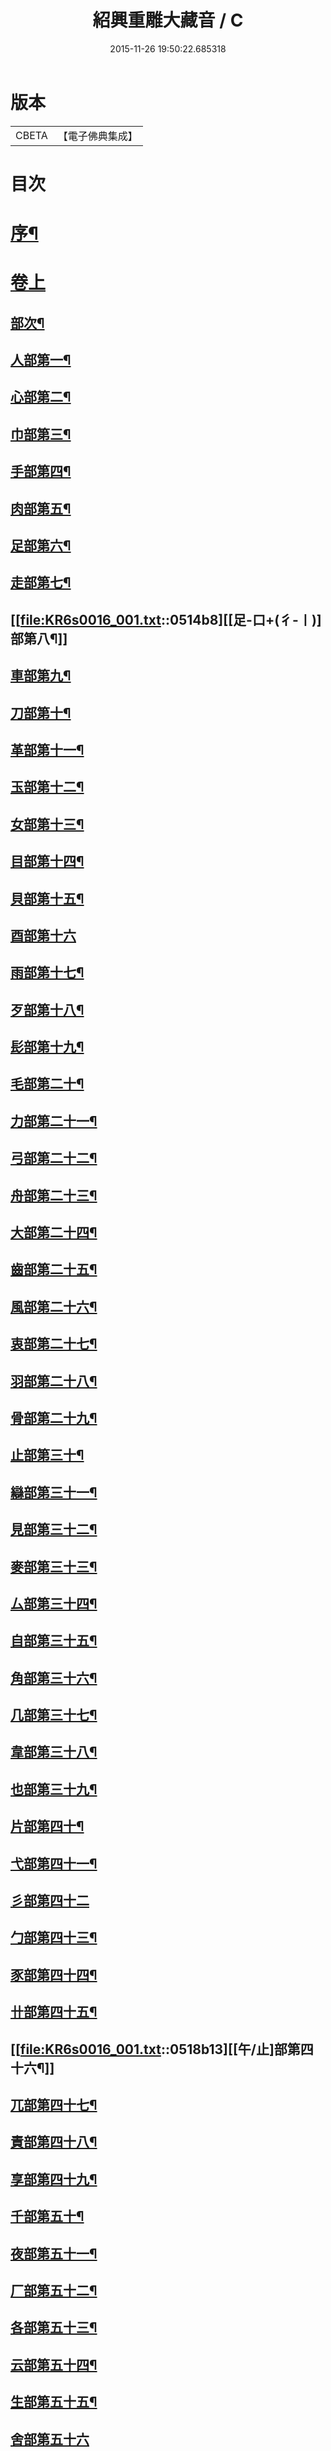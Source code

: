 #+TITLE: 紹興重雕大藏音 / C
#+DATE: 2015-11-26 19:50:22.685318
* 版本
 |     CBETA|【電子佛典集成】|

* 目次
* [[file:KR6s0016_001.txt::001-0510a2][序¶]]
* [[file:KR6s0016_001.txt::0510b11][卷上]]
** [[file:KR6s0016_001.txt::0510b13][部次¶]]
** [[file:KR6s0016_001.txt::0510c14][人部第一¶]]
** [[file:KR6s0016_001.txt::0511b14][心部第二¶]]
** [[file:KR6s0016_001.txt::0512a16][巾部第三¶]]
** [[file:KR6s0016_001.txt::0512b2][手部第四¶]]
** [[file:KR6s0016_001.txt::0513b15][肉部第五¶]]
** [[file:KR6s0016_001.txt::0514a3][足部第六¶]]
** [[file:KR6s0016_001.txt::0514b5][走部第七¶]]
** [[file:KR6s0016_001.txt::0514b8][[足-口+(彳-〡)]部第八¶]]
** [[file:KR6s0016_001.txt::0514c4][車部第九¶]]
** [[file:KR6s0016_001.txt::0514c17][刀部第十¶]]
** [[file:KR6s0016_001.txt::0515a7][革部第十一¶]]
** [[file:KR6s0016_001.txt::0515a17][玉部第十二¶]]
** [[file:KR6s0016_001.txt::0515b14][女部第十三¶]]
** [[file:KR6s0016_001.txt::0515c12][目部第十四¶]]
** [[file:KR6s0016_001.txt::0516a11][貝部第十五¶]]
** [[file:KR6s0016_001.txt::0516a20][酉部第十六]]
** [[file:KR6s0016_001.txt::0516b10][雨部第十七¶]]
** [[file:KR6s0016_001.txt::0516b17][歹部第十八¶]]
** [[file:KR6s0016_001.txt::0516c4][髟部第十九¶]]
** [[file:KR6s0016_001.txt::0516c10][毛部第二十¶]]
** [[file:KR6s0016_001.txt::0516c16][力部第二十一¶]]
** [[file:KR6s0016_001.txt::0517a2][弓部第二十二¶]]
** [[file:KR6s0016_001.txt::0517a8][舟部第二十三¶]]
** [[file:KR6s0016_001.txt::0517a13][大部第二十四¶]]
** [[file:KR6s0016_001.txt::0517a18][齒部第二十五¶]]
** [[file:KR6s0016_001.txt::0517b4][風部第二十六¶]]
** [[file:KR6s0016_001.txt::0517b9][衷部第二十七¶]]
** [[file:KR6s0016_001.txt::0517b14][羽部第二十八¶]]
** [[file:KR6s0016_001.txt::0517b19][骨部第二十九¶]]
** [[file:KR6s0016_001.txt::0517c3][止部第三十¶]]
** [[file:KR6s0016_001.txt::0517c7][䜌部第三十一¶]]
** [[file:KR6s0016_001.txt::0517c11][見部第三十二¶]]
** [[file:KR6s0016_001.txt::0517c14][麥部第三十三¶]]
** [[file:KR6s0016_001.txt::0517c17][厶部第三十四¶]]
** [[file:KR6s0016_001.txt::0517c20][自部第三十五¶]]
** [[file:KR6s0016_001.txt::0518a3][角部第三十六¶]]
** [[file:KR6s0016_001.txt::0518a6][几部第三十七¶]]
** [[file:KR6s0016_001.txt::0518a9][韋部第三十八¶]]
** [[file:KR6s0016_001.txt::0518a12][也部第三十九¶]]
** [[file:KR6s0016_001.txt::0518a15][片部第四十¶]]
** [[file:KR6s0016_001.txt::0518a18][弋部第四十一¶]]
** [[file:KR6s0016_001.txt::0518a20][彡部第四十二]]
** [[file:KR6s0016_001.txt::0518b4][勹部第四十三¶]]
** [[file:KR6s0016_001.txt::0518b7][豕部第四十四¶]]
** [[file:KR6s0016_001.txt::0518b10][卄部第四十五¶]]
** [[file:KR6s0016_001.txt::0518b13][[午/止]部第四十六¶]]
** [[file:KR6s0016_001.txt::0518b16][兀部第四十七¶]]
** [[file:KR6s0016_001.txt::0518b18][責部第四十八¶]]
** [[file:KR6s0016_001.txt::0518b20][享部第四十九¶]]
** [[file:KR6s0016_001.txt::0518c2][千部第五十¶]]
** [[file:KR6s0016_001.txt::0518c4][夜部第五十一¶]]
** [[file:KR6s0016_001.txt::0518c6][厂部第五十二¶]]
** [[file:KR6s0016_001.txt::0518c8][各部第五十三¶]]
** [[file:KR6s0016_001.txt::0518c10][云部第五十四¶]]
** [[file:KR6s0016_001.txt::0518c12][生部第五十五¶]]
** [[file:KR6s0016_001.txt::0518c13][舍部第五十六]]
** [[file:KR6s0016_001.txt::0518c14][匕部第五十七]]
** [[file:KR6s0016_001.txt::0518c15][免部第五十八]]
* [[file:KR6s0016_002.txt::002-0522a1][卷中]]
** [[file:KR6s0016_002.txt::002-0522a3][部次¶]]
** [[file:KR6s0016_002.txt::0522b4][草部第一¶]]
** [[file:KR6s0016_002.txt::0523b3][木部第二¶]]
** [[file:KR6s0016_002.txt::0524a16][竹部第三¶]]
** [[file:KR6s0016_002.txt::0524b17][土部第四¶]]
** [[file:KR6s0016_002.txt::0524c20][山部第五¶]]
** [[file:KR6s0016_002.txt::0525a20][石部第六]]
** [[file:KR6s0016_002.txt::0525b15][虫部第七¶]]
** [[file:KR6s0016_002.txt::0526a6][鳥部第八¶]]
** [[file:KR6s0016_002.txt::0526b4][馬部第九¶]]
** [[file:KR6s0016_002.txt::0526b17][犬部第十¶]]
** [[file:KR6s0016_002.txt::0526c11][虎部第十一¶]]
** [[file:KR6s0016_002.txt::0526c16][牛部第十二¶]]
** [[file:KR6s0016_002.txt::0526c20][羊部第十三]]
** [[file:KR6s0016_002.txt::0527a5][魚部第十四¶]]
** [[file:KR6s0016_002.txt::0527a11][衣部第十五¶]]
** [[file:KR6s0016_002.txt::0527b10][邑部第十六¶]]
** [[file:KR6s0016_002.txt::0527b20][阜部第十七]]
** [[file:KR6s0016_002.txt::0527c12][頁部第十八¶]]
** [[file:KR6s0016_002.txt::0528a5][日部第十九¶]]
** [[file:KR6s0016_002.txt::0528a19][曰部第二十¶]]
** [[file:KR6s0016_002.txt::0528b5][食部第二十一¶]]
** [[file:KR6s0016_002.txt::0528b16][尸部第二十二¶]]
** [[file:KR6s0016_002.txt::0528c4][彳部第二十三¶]]
** [[file:KR6s0016_002.txt::0528c12][方部第二十四¶]]
** [[file:KR6s0016_002.txt::0528c17][皿部第二十五¶]]
** [[file:KR6s0016_002.txt::0528c20][子部第二十六]]
** [[file:KR6s0016_002.txt::0529a5][豸部第二十七¶]]
** [[file:KR6s0016_002.txt::0529a9][亢部第二十八¶]]
** [[file:KR6s0016_002.txt::0529a13][冫部第二十九¶]]
** [[file:KR6s0016_002.txt::0529a17][口部第三十¶]]
** [[file:KR6s0016_002.txt::0529a20][壹部第三十一¶]]
** [[file:KR6s0016_002.txt::0529b3][皮部第三十二¶]]
** [[file:KR6s0016_002.txt::0529b6][瓜部第三十三¶]]
** [[file:KR6s0016_002.txt::0529b9][臼部第三十四¶]]
** [[file:KR6s0016_002.txt::0529b12][匚部第三十五¶]]
** [[file:KR6s0016_002.txt::0529b15][殸部第三十六¶]]
** [[file:KR6s0016_002.txt::0529b18][斗部第三十七¶]]
** [[file:KR6s0016_002.txt::0529b20][白部第三十八]]
** [[file:KR6s0016_002.txt::0529c4][束部第三十九¶]]
** [[file:KR6s0016_002.txt::0529c7][斤部第四十¶]]
** [[file:KR6s0016_002.txt::0529c10][牀部第四十一¶]]
** [[file:KR6s0016_002.txt::0529c12][林部第四十二¶]]
** [[file:KR6s0016_002.txt::0529c14][寸部第四十三¶]]
** [[file:KR6s0016_002.txt::0529c16][耒部第四十四¶]]
** [[file:KR6s0016_002.txt::0529c18][又部第四十五¶]]
** [[file:KR6s0016_002.txt::0529c20][攴部第四十六¶]]
** [[file:KR6s0016_002.txt::0530a2][來部第四十七¶]]
** [[file:KR6s0016_002.txt::0530a4][亡部第四十八¶]]
** [[file:KR6s0016_002.txt::0530a6][舌部第四十九¶]]
** [[file:KR6s0016_002.txt::0530a8][谷部第五十¶]]
** [[file:KR6s0016_002.txt::0530a9][酋部第五十一]]
** [[file:KR6s0016_002.txt::0530a10][美部第五十二]]
** [[file:KR6s0016_002.txt::0530a11][支部第五十三]]
** [[file:KR6s0016_002.txt::0530a12][鹵部第五十四]]
** [[file:KR6s0016_002.txt::0530a13][每部第五十五]]
** [[file:KR6s0016_002.txt::0530a14][去部第五十六]]
** [[file:KR6s0016_002.txt::0530a15][㐄部第五十七]]
** [[file:KR6s0016_002.txt::0530a16][句部第五十八]]
* [[file:KR6s0016_003.txt::003-0534a1][卷下]]
** [[file:KR6s0016_003.txt::003-0534a3][部次¶]]
** [[file:KR6s0016_003.txt::0534b4][金部第一¶]]
** [[file:KR6s0016_003.txt::0534c17][口部第二¶]]
** [[file:KR6s0016_003.txt::0536a6][言部第三¶]]
** [[file:KR6s0016_003.txt::0536b12][水部第四¶]]
** [[file:KR6s0016_003.txt::0537b19][火部第五¶]]
** [[file:KR6s0016_003.txt::0538a5][糸部第六¶]]
** [[file:KR6s0016_003.txt::0538b19][疒部第七¶]]
** [[file:KR6s0016_003.txt::0538c19][广部第八¶]]
** [[file:KR6s0016_003.txt::0539a14][宀部第九¶]]
** [[file:KR6s0016_003.txt::0539b7][穴部第十¶]]
** [[file:KR6s0016_003.txt::0539b18][門部第十一¶]]
** [[file:KR6s0016_003.txt::0539c9][禾部第十二¶]]
** [[file:KR6s0016_003.txt::0539c20][米部第十三]]
** [[file:KR6s0016_003.txt::0540a10][田部第十四¶]]
** [[file:KR6s0016_003.txt::0540a18][文部第十五¶]]
** [[file:KR6s0016_003.txt::0540b8][四部第十六¶]]
** [[file:KR6s0016_003.txt::0540b15][厂部第十七¶]]
** [[file:KR6s0016_003.txt::0540b20][殳部第十八]]
** [[file:KR6s0016_003.txt::0540c6][鬼部第十九¶]]
** [[file:KR6s0016_003.txt::0540c11][欠部第二十¶]]
** [[file:KR6s0016_003.txt::0540c16][戶部第二十一¶]]
** [[file:KR6s0016_003.txt::0540c20][戈部第二十二¶]]
** [[file:KR6s0016_003.txt::0541a4][瓦部第二十三¶]]
** [[file:KR6s0016_003.txt::0541a8][耳部第二十四¶]]
** [[file:KR6s0016_003.txt::0541a13][立部第二十五¶]]
** [[file:KR6s0016_003.txt::0541a17][矢部第二十六¶]]
** [[file:KR6s0016_003.txt::0541a20][身部第二十七¶]]
** [[file:KR6s0016_003.txt::0541b4][單部第二十八¶]]
** [[file:KR6s0016_003.txt::0541b7][隹部第二十九¶]]
** [[file:KR6s0016_003.txt::0541b11][豆部第三十¶]]
** [[file:KR6s0016_003.txt::0541b14][[橐-(石/木)+亞]部第三十一¶]]
** [[file:KR6s0016_003.txt::0541b17][冖部第三十二¶]]
** [[file:KR6s0016_003.txt::0541b20][非部第三十三¶]]
** [[file:KR6s0016_003.txt::0541c3][香部第三十四¶]]
** [[file:KR6s0016_003.txt::0541c5][矛部第三十五¶]]
** [[file:KR6s0016_003.txt::0541c7][舋部第三十六¶]]
** [[file:KR6s0016_003.txt::0541c9][此部第三十七¶]]
** [[file:KR6s0016_003.txt::0541c11][里部第三十八¶]]
** [[file:KR6s0016_003.txt::0541c13][卩部第三十九¶]]
** [[file:KR6s0016_003.txt::0541c14][[雪-雨+(雪-雨)]部第四十]]
** [[file:KR6s0016_003.txt::0541c15][舟部第四十一]]
** [[file:KR6s0016_003.txt::0541c16][赤部第四十二]]
** [[file:KR6s0016_003.txt::0541c17][刃部第四十三]]
** [[file:KR6s0016_003.txt::0541c18][是部第四十四]]
** [[file:KR6s0016_003.txt::0541c20][气部第四十五]]
** [[file:KR6s0016_003.txt::0542a1][巫部第四十六]]
** [[file:KR6s0016_003.txt::0542a2][[虢-寸+(圬-土)]部第四十七]]
** [[file:KR6s0016_003.txt::0542a3][不部第四十八]]
** [[file:KR6s0016_003.txt::0542a5][危部第四十九]]
** [[file:KR6s0016_003.txt::0542a6][干部第五十]]
** [[file:KR6s0016_003.txt::0542a7][西部第五十一]]
** [[file:KR6s0016_003.txt::0542a8][果部第五十二]]
** [[file:KR6s0016_003.txt::0542a9][甫部第五十三]]
** [[file:KR6s0016_003.txt::0542a10][養部第五十四]]
** [[file:KR6s0016_003.txt::0542a11][鬲部第五十五]]
** [[file:KR6s0016_003.txt::0542a12][利部第五十六]]
** [[file:KR6s0016_003.txt::0542a13][半部第五十七]]
** [[file:KR6s0016_003.txt::0542a15][雜部第五十八¶]]
* 卷
** [[file:KR6s0016_001.txt][紹興重雕大藏音 1]]
** [[file:KR6s0016_002.txt][紹興重雕大藏音 2]]
** [[file:KR6s0016_003.txt][紹興重雕大藏音 3]]
